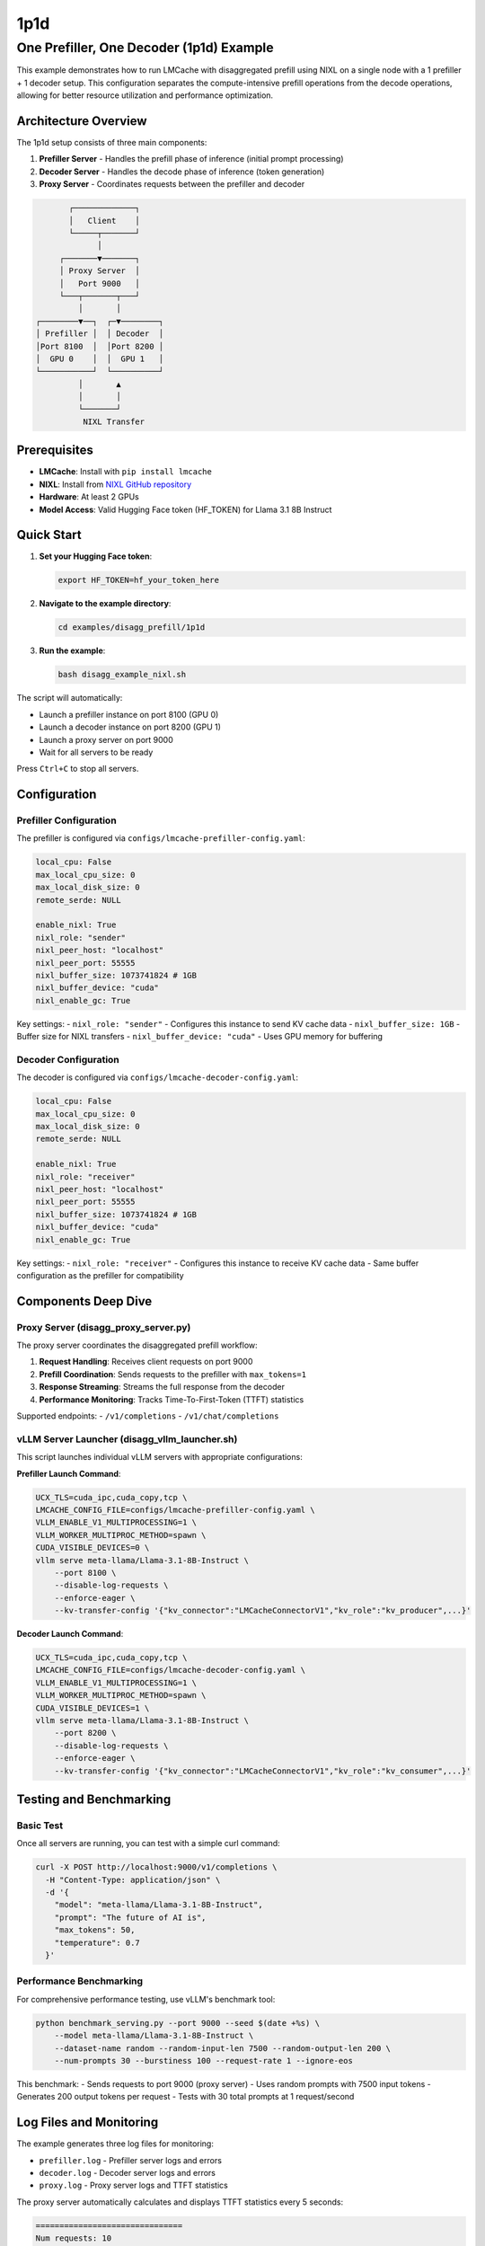 1p1d
====

One Prefiller, One Decoder (1p1d) Example
------------------------------------------

This example demonstrates how to run LMCache with disaggregated prefill using NIXL on a single node with a 1 prefiller + 1 decoder setup. This configuration separates the compute-intensive prefill operations from the decode operations, allowing for better resource utilization and performance optimization.

Architecture Overview
~~~~~~~~~~~~~~~~~~~~~

The 1p1d setup consists of three main components:

1. **Prefiller Server** - Handles the prefill phase of inference (initial prompt processing)
2. **Decoder Server** - Handles the decode phase of inference (token generation) 
3. **Proxy Server** - Coordinates requests between the prefiller and decoder

.. code-block::

                ┌─────────────┐
                │   Client    │
                └─────┬───────┘
                      │
              ┌───────▼───────┐
              │ Proxy Server  │
              │   Port 9000   │
              └───┬───────┬───┘
                  │       │
         ┌────────▼──┐  ┌─▼────────┐
         │ Prefiller │  │ Decoder  │
         │Port 8100  │  │Port 8200 │
         │  GPU 0    │  │  GPU 1   │
         └───────────┘  └──────────┘
                  │       ▲
                  │       │
                  └───────┘
                   NIXL Transfer

Prerequisites
~~~~~~~~~~~~~

- **LMCache**: Install with ``pip install lmcache``
- **NIXL**: Install from `NIXL GitHub repository <https://github.com/ai-dynamo/nixl>`_
- **Hardware**: At least 2 GPUs
- **Model Access**: Valid Hugging Face token (HF_TOKEN) for Llama 3.1 8B Instruct

Quick Start
~~~~~~~~~~~

1. **Set your Hugging Face token**:

   .. code-block:: bash

      export HF_TOKEN=hf_your_token_here

2. **Navigate to the example directory**:

   .. code-block:: bash

      cd examples/disagg_prefill/1p1d

3. **Run the example**:

   .. code-block:: bash

      bash disagg_example_nixl.sh

The script will automatically:

- Launch a prefiller instance on port 8100 (GPU 0)
- Launch a decoder instance on port 8200 (GPU 1)  
- Launch a proxy server on port 9000
- Wait for all servers to be ready

Press ``Ctrl+C`` to stop all servers.

Configuration
~~~~~~~~~~~~~

Prefiller Configuration
^^^^^^^^^^^^^^^^^^^^^^^

The prefiller is configured via ``configs/lmcache-prefiller-config.yaml``:

.. code-block:: yaml

   local_cpu: False
   max_local_cpu_size: 0
   max_local_disk_size: 0
   remote_serde: NULL

   enable_nixl: True
   nixl_role: "sender"
   nixl_peer_host: "localhost"
   nixl_peer_port: 55555
   nixl_buffer_size: 1073741824 # 1GB
   nixl_buffer_device: "cuda"
   nixl_enable_gc: True

Key settings:
- ``nixl_role: "sender"`` - Configures this instance to send KV cache data
- ``nixl_buffer_size: 1GB`` - Buffer size for NIXL transfers
- ``nixl_buffer_device: "cuda"`` - Uses GPU memory for buffering

Decoder Configuration
^^^^^^^^^^^^^^^^^^^^^

The decoder is configured via ``configs/lmcache-decoder-config.yaml``:

.. code-block:: yaml

   local_cpu: False
   max_local_cpu_size: 0
   max_local_disk_size: 0
   remote_serde: NULL

   enable_nixl: True
   nixl_role: "receiver"
   nixl_peer_host: "localhost"
   nixl_peer_port: 55555
   nixl_buffer_size: 1073741824 # 1GB
   nixl_buffer_device: "cuda"
   nixl_enable_gc: True

Key settings:
- ``nixl_role: "receiver"`` - Configures this instance to receive KV cache data
- Same buffer configuration as the prefiller for compatibility

Components Deep Dive
~~~~~~~~~~~~~~~~~~~~

Proxy Server (disagg_proxy_server.py)
^^^^^^^^^^^^^^^^^^^^^^^^^^^^^^^^^^^^^^

The proxy server coordinates the disaggregated prefill workflow:

1. **Request Handling**: Receives client requests on port 9000
2. **Prefill Coordination**: Sends requests to the prefiller with ``max_tokens=1``
3. **Response Streaming**: Streams the full response from the decoder
4. **Performance Monitoring**: Tracks Time-To-First-Token (TTFT) statistics

Supported endpoints:
- ``/v1/completions``
- ``/v1/chat/completions``

vLLM Server Launcher (disagg_vllm_launcher.sh)
^^^^^^^^^^^^^^^^^^^^^^^^^^^^^^^^^^^^^^^^^^^^^^^

This script launches individual vLLM servers with appropriate configurations:

**Prefiller Launch Command**:

.. code-block:: bash

   UCX_TLS=cuda_ipc,cuda_copy,tcp \
   LMCACHE_CONFIG_FILE=configs/lmcache-prefiller-config.yaml \
   VLLM_ENABLE_V1_MULTIPROCESSING=1 \
   VLLM_WORKER_MULTIPROC_METHOD=spawn \
   CUDA_VISIBLE_DEVICES=0 \
   vllm serve meta-llama/Llama-3.1-8B-Instruct \
       --port 8100 \
       --disable-log-requests \
       --enforce-eager \
       --kv-transfer-config '{"kv_connector":"LMCacheConnectorV1","kv_role":"kv_producer",...}'

**Decoder Launch Command**:

.. code-block:: bash

   UCX_TLS=cuda_ipc,cuda_copy,tcp \
   LMCACHE_CONFIG_FILE=configs/lmcache-decoder-config.yaml \
   VLLM_ENABLE_V1_MULTIPROCESSING=1 \
   VLLM_WORKER_MULTIPROC_METHOD=spawn \
   CUDA_VISIBLE_DEVICES=1 \
   vllm serve meta-llama/Llama-3.1-8B-Instruct \
       --port 8200 \
       --disable-log-requests \
       --enforce-eager \
       --kv-transfer-config '{"kv_connector":"LMCacheConnectorV1","kv_role":"kv_consumer",...}'

Testing and Benchmarking
~~~~~~~~~~~~~~~~~~~~~~~~

Basic Test
^^^^^^^^^^

Once all servers are running, you can test with a simple curl command:

.. code-block:: bash

   curl -X POST http://localhost:9000/v1/completions \
     -H "Content-Type: application/json" \
     -d '{
       "model": "meta-llama/Llama-3.1-8B-Instruct",
       "prompt": "The future of AI is",
       "max_tokens": 50,
       "temperature": 0.7
     }'

Performance Benchmarking
^^^^^^^^^^^^^^^^^^^^^^^^

For comprehensive performance testing, use vLLM's benchmark tool:

.. code-block:: bash

   python benchmark_serving.py --port 9000 --seed $(date +%s) \
       --model meta-llama/Llama-3.1-8B-Instruct \
       --dataset-name random --random-input-len 7500 --random-output-len 200 \
       --num-prompts 30 --burstiness 100 --request-rate 1 --ignore-eos

This benchmark:
- Sends requests to port 9000 (proxy server)
- Uses random prompts with 7500 input tokens
- Generates 200 output tokens per request
- Tests with 30 total prompts at 1 request/second

Log Files and Monitoring
~~~~~~~~~~~~~~~~~~~~~~~~

The example generates three log files for monitoring:

- ``prefiller.log`` - Prefiller server logs and errors
- ``decoder.log`` - Decoder server logs and errors  
- ``proxy.log`` - Proxy server logs and TTFT statistics

The proxy server automatically calculates and displays TTFT statistics every 5 seconds:

.. code-block::

   ===============================
   Num requests: 10
   Prefill node TTFT stats:
    - Average (ms): 45.2
    - Median (ms): 43.1
    - 99th Percentile (ms): 52.8
   ===============================

Troubleshooting
~~~~~~~~~~~~~~~

Common Issues
^^^^^^^^^^^^^

1. **GPU Memory**: Ensure each GPU has sufficient memory for the model
2. **NIXL Installation**: Verify NIXL is properly installed and accessible
3. **Port Conflicts**: Check that ports 8100, 8200, and 9000 are available
4. **HF Token**: Ensure your Hugging Face token has access to Llama models

Error Recovery
^^^^^^^^^^^^^^

If any server fails to start:

1. Check the corresponding log file for error details
2. Verify GPU availability with ``nvidia-smi``
3. Ensure all dependencies are installed
4. Try restarting with ``Ctrl+C`` followed by re-running the script
